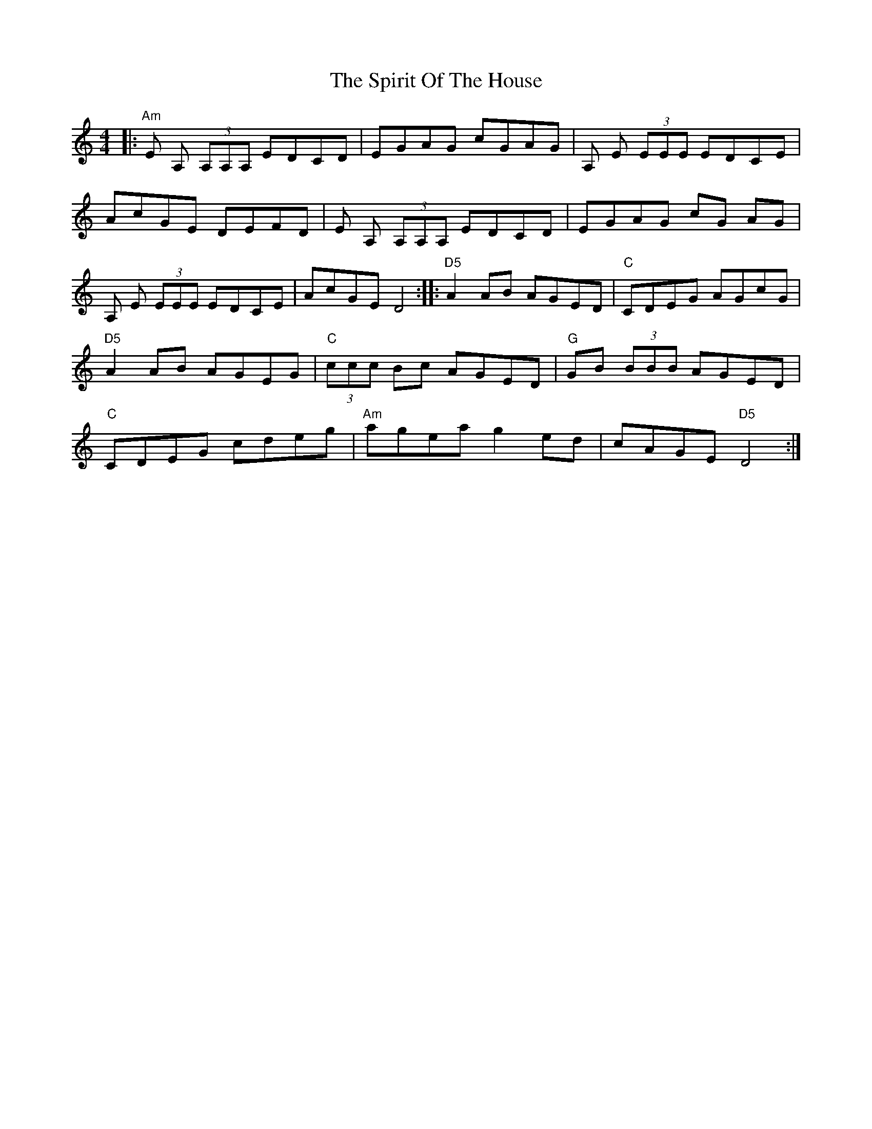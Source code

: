 X: 1
T: Spirit Of The House, The
Z: anikmuan
S: https://thesession.org/tunes/15414#setting28829
R: reel
M: 4/4
L: 1/8
K: Ddor
|: "Am" E A, (3A,A,A, EDCD | EGAG cGAG | A, E (3EEE EDCE | AcGE DEFD | E A, (3A,A,A, EDCD | EGAG cG AG | A, E (3EEE EDCE | AcGE D4:||:"D5" A2 AB AGED | "C" CDEG AGcG | "D5" A2 AB AGEG | "C" (3ccc Bc AGED | "G" GB (3BBB AGED | "C" CDEG cdeg | "Am" agea g2 ed | cAGE "D5" D4 :|
